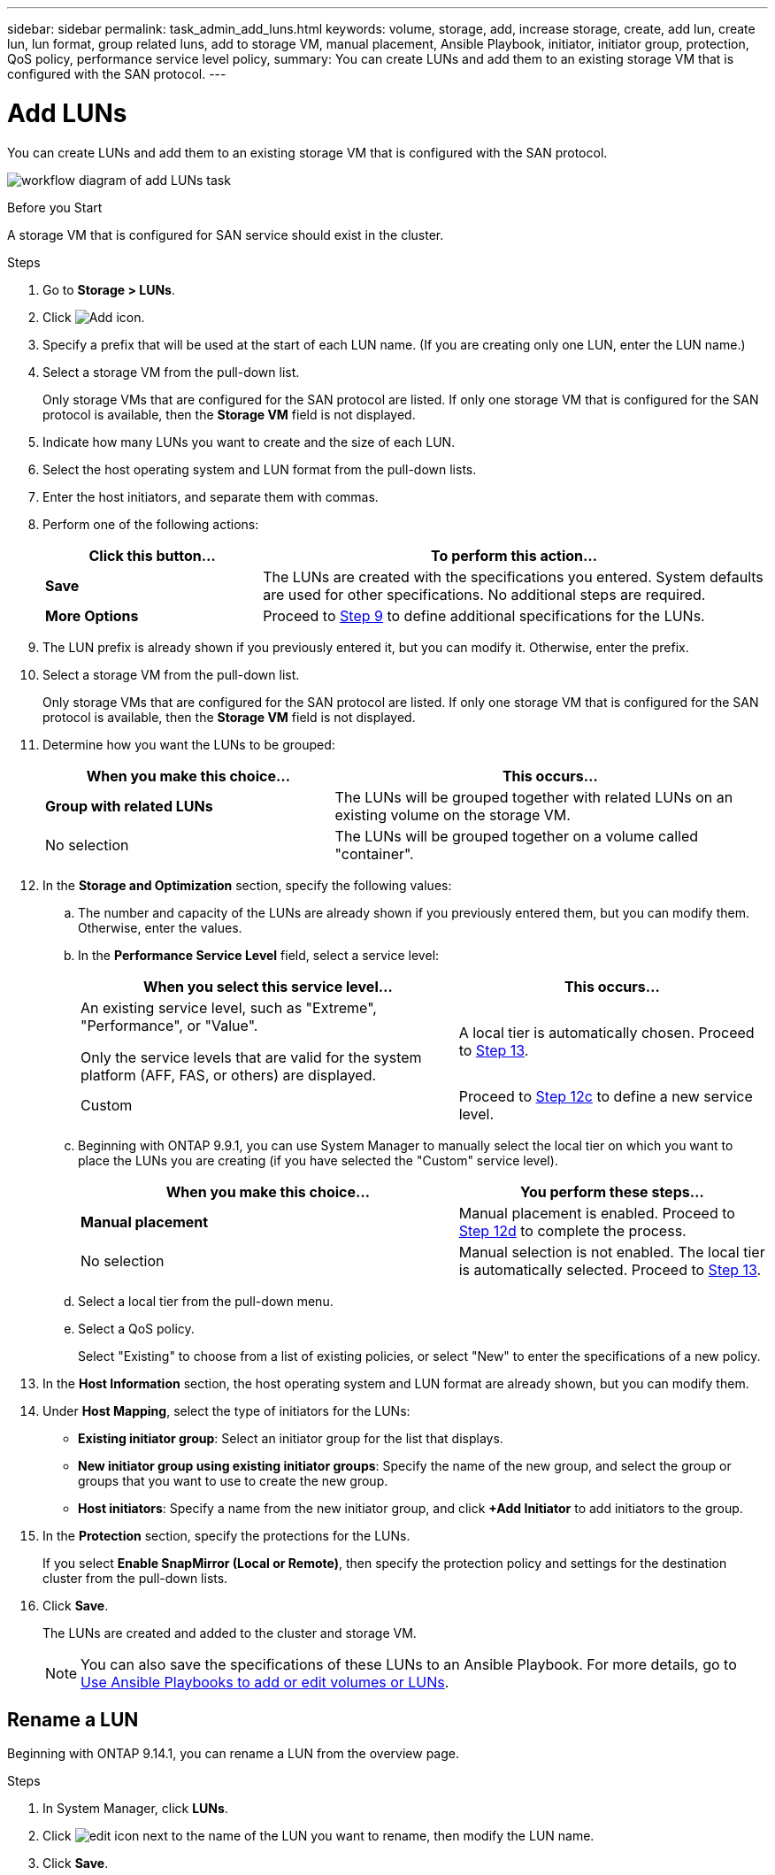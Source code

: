 ---
sidebar: sidebar
permalink: task_admin_add_luns.html
keywords: volume, storage, add, increase storage, create, add lun, create lun, lun format, group related luns, add to storage VM, manual placement, Ansible Playbook, initiator, initiator group, protection, QoS policy, performance service level policy,
summary: You can create LUNs and add them to an existing storage VM that is configured with the SAN protocol.
---

= Add LUNs
:toc: macro
:toclevels: 1
:hardbreaks:
:nofooter:
:icons: font
:linkattrs:
:imagesdir: ./media/

[.lead]
You can create LUNs and add them to an existing storage VM that is configured with the SAN protocol.

image:workflow_admin_add_LUNs.gif[workflow diagram of add LUNs task]

.Before you Start

A storage VM that is configured for SAN service should exist in the cluster.

.Steps

.	Go to *Storage > LUNs*.

.	Click image:icon_add.gif[Add icon].

. Specify a prefix that will be used at the start of each LUN name. (If you are creating only one LUN, enter the LUN name.)

. Select a storage VM from the pull-down list.
+
Only storage VMs that are configured for the SAN protocol are listed.  If only one storage VM that is configured for the SAN protocol is available, then the *Storage VM* field is not displayed.

. Indicate how many LUNs you want to create and the size of each LUN.

. Select the host operating system and LUN format from the pull-down lists.

. Enter the host initiators, and separate them with commas.

. Perform one of the following actions:
+
[cols="30,70"]
|===

h|Click this button...  h|To perform this action...

|*Save*
|The LUNs are created with the specifications you entered.  System defaults are used for other specifications. No additional steps are required.

|*More Options*
|Proceed to <<step9-define-add-specs>> to define additional specifications for the LUNs.

|===

. [[step9-define-add-specs,Step 9]] The LUN prefix is already shown if you previously entered it, but you can modify it. Otherwise, enter the prefix.

. Select a storage VM from the pull-down list.
+
Only storage VMs that are configured for the SAN protocol are listed.  If only one storage VM that is configured for the SAN protocol is available, then the *Storage VM* field is not displayed.

. Determine how you want the LUNs to be grouped:
+
[cols="40,60"]
|===

h|When you make this choice... h|This occurs...

|*Group with related LUNs*
|The LUNs will be grouped together with related LUNs on an existing volume on the storage VM.

|No selection
|The LUNs will be grouped together on a volume called "container".

|===

. In the *Storage and Optimization* section, specify the following values:
+
.. The number and capacity of the LUNs are already shown if you previously entered them, but you can modify them. Otherwise, enter the values.

.. In the *Performance Service Level* field, select a service level:
+
[cols="55,45"]
|===

h|When you select this service level... h|This occurs...

a|An existing service level, such as "Extreme", "Performance", or "Value".

Only the service levels that are valid for the system platform (AFF, FAS, or others) are displayed.
|A local tier is automatically chosen.   Proceed to <<step13>>.

|Custom
|Proceed to <<step12c>> to define a new service level.

|===
+
.. [[step12c, Step 12c]] Beginning with ONTAP 9.9.1, you can use System Manager to manually select the local tier on which you want to place the LUNs you are creating (if you have selected the "Custom" service level).
+
[cols="55,45"]
|===

h|When you make this choice... h|You perform these steps...

|*Manual placement*
|Manual placement is enabled.  Proceed to <<step12d>> to complete the process.

|No selection
|Manual selection is not enabled.  The local tier is automatically selected.  Proceed to <<step13>>.

|===
+
.. [[step12d, Step 12d]]Select a local tier from the pull-down menu.
+
.. Select a QoS policy.
+
Select "Existing" to choose from a list of existing policies, or select "New" to enter the specifications of a new policy.

. [[step13,Step 13]] In the *Host Information* section, the host operating system and LUN format are already shown, but you can modify them.

. Under *Host Mapping*, select the type of initiators for the LUNs:
+
* *Existing initiator group*:  Select an initiator group for the list that displays.
* *New initiator group using existing initiator groups*:  Specify the name of the new group, and select the group or groups that you want to use to create the new group.
* *Host initiators*: Specify a name from the new initiator group, and click *+Add Initiator* to add initiators to the group.

. In the *Protection* section, specify the protections for the LUNs.
+
If you select *Enable SnapMirror (Local or Remote)*, then specify the protection policy and settings for the destination cluster from the pull-down lists.

. Click *Save*.
+
The LUNs are created and added to the cluster and storage VM.
+
NOTE: You can also save the specifications of these LUNs to an Ansible Playbook.  For more details, go to link:https://docs.netapp.com/us-en/ontap/task_use_ansible_playbooks_add_edit_volumes_luns.html[Use Ansible Playbooks to add or edit volumes or LUNs].

== Rename a LUN

Beginning with ONTAP 9.14.1, you can rename a LUN from the overview page. 

.Steps

. In System Manager, click *LUNs*.

. Click image:icon-edit-pencil-blue-outline.png[edit icon] next to the name of the LUN you want to rename, then modify the LUN name.

. Click *Save*.

// 10 Oct 2023, ONTAPDOC-1139
// 10 JUN 2021, new topic, BURT 1395879
